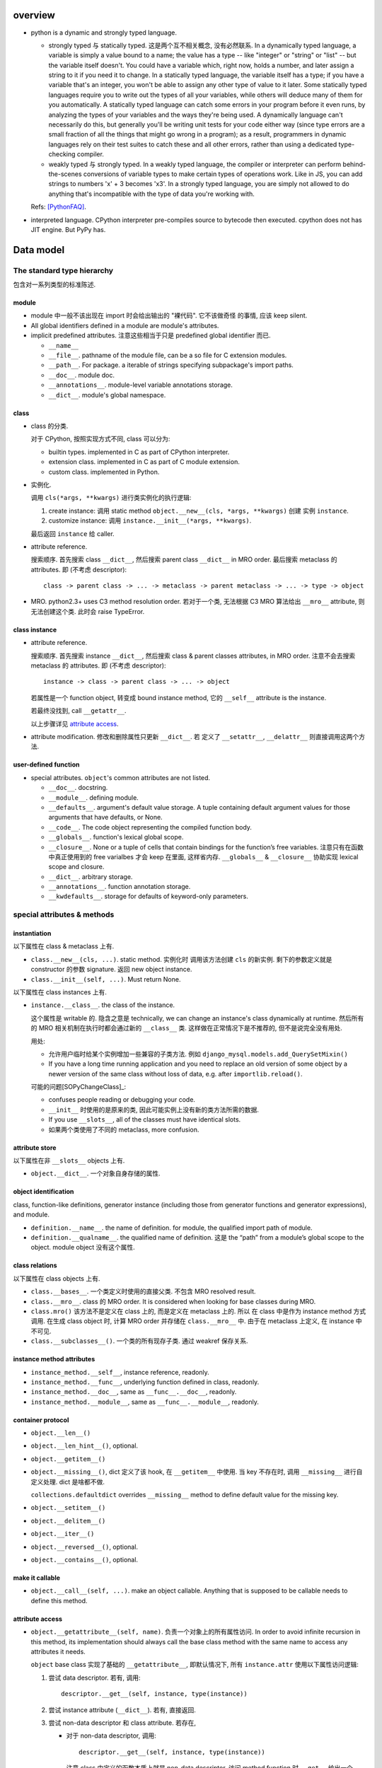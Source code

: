 overview
========
- python is a dynamic and strongly typed language.

  * strongly typed 与 statically typed. 这是两个互不相关概念, 没有必然联系.
    In a dynamically typed language, a variable is simply a value bound to a
    name; the value has a type -- like "integer" or "string" or "list" -- but
    the variable itself doesn't. You could have a variable which, right now,
    holds a number, and later assign a string to it if you need it to change.
    In a statically typed language, the variable itself has a type; if you have
    a variable that's an integer, you won't be able to assign any other type of
    value to it later. Some statically typed languages require you to write out
    the types of all your variables, while others will deduce many of them for
    you automatically. A statically typed language can catch some errors in
    your program before it even runs, by analyzing the types of your variables
    and the ways they're being used. A dynamically language can't necessarily
    do this, but generally you'll be writing unit tests for your code either
    way (since type errors are a small fraction of all the things that might go
    wrong in a program); as a result, programmers in dynamic languages rely on
    their test suites to catch these and all other errors, rather than using a
    dedicated type-checking compiler.

  * weakly typed 与 strongly typed. In a weakly typed language, the compiler or
    interpreter can perform behind-the-scenes conversions of variable types to
    make certain types of operations work. Like in JS, you can add strings to
    numbers 'x' + 3 becomes 'x3'. In a strongly typed language, you are simply
    not allowed to do anything that's incompatible with the type of data you're
    working with.

  Refs: [PythonFAQ]_.

- interpreted language. CPython interpreter pre-compiles source to bytecode
  then executed. cpython does not has JIT engine. But PyPy has.

Data model
==========

The standard type hierarchy
---------------------------
包含对一系列类型的标准陈述.

module
^^^^^^

- module 中一般不该出现在 import 时会给出输出的 "裸代码". 它不该做奇怪
  的事情, 应该 keep silent.

- All global identifiers defined in a module are module's attributes.

- implicit predefined attributes. 注意这些相当于只是 predefined global
  identifier 而已.

  * ``__name__``

  * ``__file__``. pathname of the module file, can be a so file for C
    extension modules.

  * ``__path__``. For package. a iterable of strings specifying subpackage's
    import paths.

  * ``__doc__``. module doc.

  * ``__annotations__``. module-level variable annotations storage.

  * ``__dict__``. module's global namespace.

class
^^^^^
- class 的分类.
  
  对于 CPython, 按照实现方式不同, class 可以分为:

  * builtin types. implemented in C as part of CPython interpreter.

  * extension class. implemented in C as part of C module extension.

  * custom class. implemented in Python.

- 实例化.

  调用 ``cls(*args, **kwargs)`` 进行类实例化的执行逻辑:

  1. create instance:
     调用 static method ``object.__new__(cls, *args, **kwargs)`` 创建
     实例 ``instance``.

  2. customize instance:
     调用 ``instance.__init__(*args, **kwargs)``.

  最后返回 ``instance`` 给 caller.

- attribute reference.

  搜索顺序. 首先搜索 class ``__dict__``, 然后搜索 parent class ``__dict__``
  in MRO order. 最后搜索 metaclass 的 attributes.
  即 (不考虑 descriptor)::

    class -> parent class -> ... -> metaclass -> parent metaclass -> ... -> type -> object

- MRO. python2.3+ uses C3 method resolution order. 若对于一个类, 无法根据 C3 MRO
  算法给出 ``__mro__`` attribute, 则无法创建这个类. 此时会 raise TypeError.

class instance
^^^^^^^^^^^^^^

* attribute reference.
  
  搜索顺序. 首先搜索 instance ``__dict__``, 然后搜索 class & parent
  classes attributes, in MRO order. 注意不会去搜索 metaclass 的 attributes.
  即 (不考虑 descriptor)::

    instance -> class -> parent class -> ... -> object

  若属性是一个 function object, 转变成 bound instance method, 它的
  ``__self__`` attribute is the instance.

  若最终没找到, call ``__getattr__``.

  以上步骤详见 `attribute access`_.

* attribute modification. 修改和删除属性只更新 ``__dict__``. 若
  定义了 ``__setattr__``, ``__delattr__`` 则直接调用这两个方法.

user-defined function
^^^^^^^^^^^^^^^^^^^^^

- special attributes. ``object``'s common attributes are not listed.

  * ``__doc__``. docstring.

  * ``__module__``. defining module.

  * ``__defaults__``. argument's default value storage. A tuple containing
    default argument values for those arguments that have defaults, or None.

  * ``__code__``. The code object representing the compiled function body.

  * ``__globals__``. function's lexical global scope.

  * ``__closure__``. None or a tuple of cells that contain bindings for the
    function’s free variables. 注意只有在函数中真正使用到的 free varialbes
    才会 keep 在里面, 这样省内存. ``__globals__`` & ``__closure__`` 协助实现
    lexical scope and closure.

  * ``__dict__``. arbitrary storage.

  * ``__annotations__``. function annotation storage.

  * ``__kwdefaults__``. storage for defaults of keyword-only parameters.

special attributes & methods
----------------------------

instantiation
^^^^^^^^^^^^^
以下属性在 class & metaclass 上有.

- ``class.__new__(cls, ...)``. static method. 实例化时
  调用该方法创建 ``cls`` 的新实例. 剩下的参数定义就是 constructor 的参数
  signature. 返回 new object instance.

- ``class.__init__(self, ...)``. Must return None.

以下属性在 class instances 上有.

- ``instance.__class__``. the class of the instance.
  
  这个属性是 writable 的. 隐含之意是 technically, we can change an instance's
  class dynamically at runtime. 然后所有的 MRO 相关机制在执行时都会通过新的
  ``__class__`` 类. 这样做在正常情况下是不推荐的, 但不是说完全没有用处.

  用处:

  * 允许用户临时给某个实例增加一些兼容的子类方法. 例如
    ``django_mysql.models.add_QuerySetMixin()``

  * If you have a long time running application and you need to replace an old
    version of some object by a newer version of the same class without loss of
    data, e.g. after ``importlib.reload()``.

  可能的问题[SOPyChangeClass]_:

  * confuses people reading or debugging your code.

  * ``__init__`` 时使用的是原来的类, 因此可能实例上没有新的类方法所需的数据.

  * If you use ``__slots__``, all of the classes must have identical slots.

  * 如果两个类使用了不同的 metaclass, more confusion.


attribute store
^^^^^^^^^^^^^^^
以下属性在非 ``__slots__`` objects 上有.

- ``object.__dict__``. 一个对象自身存储的属性.

object identification
^^^^^^^^^^^^^^^^^^^^^

class, function-like definitions, generator instance (including those from
generator functions and generator expressions), and module.

- ``definition.__name__``. the name of definition. for module, the qualified
  import path of module.

- ``definition.__qualname__``. the qualified name of definition.
  这是 the “path” from a module’s global scope to the object. module object
  没有这个属性.

class relations
^^^^^^^^^^^^^^^
以下属性在 class objects 上有.

- ``class.__bases__``. 一个类定义时使用的直接父类. 不包含 MRO resolved result.

- ``class.__mro__``. class 的 MRO order. It is considered when looking for base
  classes during MRO.

- ``class.mro()`` 该方法不是定义在 class 上的, 而是定义在 metaclass 上的. 所以
  在 class 中是作为 instance method 方式调用. 在生成 class object 时, 计算
  MRO order 并存储在 ``class.__mro__`` 中. 由于在 metaclass 上定义, 在 instance
  中不可见.

- ``class.__subclasses__()``. 一个类的所有现存子类. 通过 weakref 保存关系.

instance method attributes
^^^^^^^^^^^^^^^^^^^^^^^^^^

- ``instance_method.__self__``, instance reference, readonly.

- ``instance_method.__func__``, underlying function defined in class, readonly.

- ``instance_method.__doc__``, same as ``__func__.__doc__``, readonly.

- ``instance_method.__module__``, same as ``__func__.__module__``, readonly.

container protocol
^^^^^^^^^^^^^^^^^^

- ``object.__len__()``

- ``object.__len_hint__()``, optional.

- ``object.__getitem__()``

- ``object.__missing__()``, dict 定义了该 hook, 在 ``__getitem__`` 中使用.
  当 key 不存在时, 调用 ``__missing__`` 进行自定义处理. dict 是啥都不做.

  ``collections.defaultdict`` overrides ``__missing__`` method to define
  default value for the missing key.

- ``object.__setitem__()``

- ``object.__delitem__()``

- ``object.__iter__()``

- ``object.__reversed__()``, optional.

- ``object.__contains__()``, optional.

make it callable
^^^^^^^^^^^^^^^^

- ``object.__call__(self, ...)``. make an object callable. Anything that
  is supposed to be callable needs to define this method.

attribute access
^^^^^^^^^^^^^^^^

- ``object.__getattribute__(self, name)``. 负责一个对象上的所有属性访问.
  In order to avoid infinite recursion in this method, its implementation
  should always call the base class method with the same name to access any
  attributes it needs.

  ``object`` base class 实现了基础的 ``__getattribute__``, 即默认情况下, 所有
  ``instance.attr`` 使用以下属性访问逻辑:

  1. 尝试 data descriptor. 若有, 调用::

       descriptor.__get__(self, instance, type(instance))

  2. 尝试 instance attribute (``__dict__``). 若有, 直接返回.

  3. 尝试 non-data descriptor 和 class attribute. 若存在, 
      
     * 对于 non-data descriptor, 调用::

         descriptor.__get__(self, instance, type(instance))

       注意 class 中定义的函数本质上就是 non-data descriptor. 访问 method
       function 时 ``__get__`` 给出一个 bound method.

     * 对于 class attribute, 直接返回.

  4. 若以上全败, 调用 ``__getattr__``. 对这一点应用的一个例子是
     ``pymongo.MongoClient``.

  5. raise AttributeError.

  ``type.__getattribute__`` 适用于所有 ``class.attr`` 的访问. 它在此基础上,
  对第二步做了修改:

  2. 尝试 instance (此时是 class object) 以及它的所有基类的 ``__dict__``. 若有,
     且是 descriptor, 调用::

       descriptor.__get__(self, None, class)

     若不是 descriptor, 直接返回.

  ``super.__getattribute__`` 对 super object 的属性访问也不同于 object 基类的实现.
  它实现了 super object 的属性访问逻辑, 对于 ``super(B, type_or_object_or_none)``

  1. 从 ``B.__mro__`` B 后面一个类开始, 尝试 descriptor 和 class attribute.
     若是 descriptor, 调用::

       descriptor.__get__(type_or_object_or_none, B)

     若不是 descriptor, 直接返回.

  由于 ``__getattribute__`` 完全决定属性访问, 并且具有以上复杂的逻辑, 所以
  subclass/submetaclass 一般不该完全自定义该方法, 而是在调用父类的方法基础上
  进行适当的自定义.

stringify and formating
^^^^^^^^^^^^^^^^^^^^^^^

- ``object.__str__``

- ``object.__bytes__``

- ``object.__repr__``

- ``object.__format__(self, format_spec)``. used by ``format()``, ``str.format()``
  formatted string literal. 当 object 作为被 format 的对象时使用. `format_spec`
  是与该对象对应的 ``{:spec}`` 部分. 该方法根据 format spec 进行格式化, 输出恰当
  的 string 形式. most classes will either delegate formatting to one of the
  built-in types, or use a similar formatting option syntax.

  object 的默认 ``__format__`` 实现只接受 ``""``, 并输出 ``__str__`` 形式.
  对任何 non-empty string, raise TypeError.

context manager protocol
------------------------
A context manager manages some "context". They usually do some setup work
before code entering its enclosed cotext; then do some cleanup work after
code exiting from the context.

使用 context manager 的意义在于省事. 它自动保证所需资源和环境等的获取和释放,
而不用在业务逻辑代码周围添加 explict ``try...finally`` block 等. 使得代码更
清晰.

context manager 和 decorator 的关系和区别.

* context manager 适用于当我们需要把某一操作置于一个特定的 context 下, 并封装有
  方便的建立 context 和消除 context 的操作. 注意重点是操作, context manager
  只是一个方便的工具, 为这个操作提供 context 服务.

* decorator 比 context manager 涵盖的范围宽泛许多. 它 decorate 下面的操作 (class/
  function), 而这种含义的附加和修改不局限于 "prepare-cleanup" 的 context manager
  使用场景, 而是任何的含义附加以及操纵. 简单的可以是 `classmethod` 等基本的含义
  微调, 复杂的可以是将一定的操作 attach 至某个更大的完整的框架, 例如 `Flask.route`,
  `unittest.skipIf`.

``contextlib`` 提供了很多有助于利用 context manager 的工具. See also:
`contextlib <contextlib.rst>`_.

API
^^^
- ``object.__enter__(self)``. 在 ``with obj [as a]:`` statement 中, 进入
  context 时, call ``obj.__enter__`` to setup context. 若 ``as a`` clause
  is present, ``__enter__()``'s return value is assigned to it, whatever it is.

- ``object.__exit__(self, exc_type, exc_value, exc_tb)``.
  退出 context 时, call ``__exit__`` to cleanup context. If exception is raised
  in the context, its info will be passed in as arguments, otherwise they're
  None.
  
  该方法的返回值决定 cpython 是否会 suppress exception. Truthy value
  means to suppress, falsy value otherwise. 因此 cleanup 逻辑说了算.
  建议返回值只使用 True/False/None (implicitly).
  (一般情况下 cleanup logic 没有 suppress 的意愿, 而是直接写上 cleanup 逻辑,
  这样返回的是 None. 这是很自然的方式.)

  Exceptions that occur during execution of this method will replace any
  exception that occurred in the context.

  The exception passed in should never be reraised explicitly, it's caller's
  responsibility.

common context managers
^^^^^^^^^^^^^^^^^^^^^^^
- io objects, file-like objects, auto-close on finish, like ``TextIOWrapper``.

- lock objects. automatic acquiring/releasing lock.

- connection objects. auto-close on finish, like ``pymongo.MongoClient``.
  auto-commit on finish. like ``MySQLdb.connections.Connection``.

descriptor protocol
-------------------
Descriptors are a powerful, general purpose protocol. They are the mechanism
behind properties, methods, static methods, class methods, and super(). They
are used throughout Python itself to implement the new style classes introduced
in version 2.2. Descriptors simplify the underlying C-code and offer a flexible
set of new tools for everyday Python programs.

一个 descriptor 实例作为类的成员时, 才能发挥它的作用. 当通过不同的方式 (从 owner
class 访问, 从 instance of owner class 访问, 直接访问), 进行不同的操作 (get, set,
delete) 时, 表现为不同的行为.

descriptor 的这种设计, 让它非常适合封装具有适应性的逻辑, 即以不同的方式访问, 执行
不同的逻辑.

the mechanism for descriptors is embedded in the ``__getattribute__()`` methods
for ``object``, ``type``, and ``super()``.

descriptor class definition
^^^^^^^^^^^^^^^^^^^^^^^^^^^

- ``descriptor.__get__(self, instance, owner)``. ``obj.descr`` 获取时调用.
  当 obj 为 instance of owner class 时, ``instance = obj``, ``owner = type(obj)``;
  当 obj 为 owner class 时, ``instance = None``, ``owner = obj``.

- ``descriptor.__set__(self, instance, value)``. ``obj.descr = ...`` 赋值时
  调用. 对 descriptor 赋值只能在 instance of owner class 中生效.

- ``descriptor.__delete__(self, instance)``. ``del obj.descr`` 删除时调用.
  删除 descriptor 只能在 instance of owner class 中生效.

定义以上任意方法, 则 class 成为 descriptor.

分类和调用优先级
^^^^^^^^^^^^^^^^
- data descriptor: 定义 ``__get__`` 和 ``__set__``. 若定义 readonly descriptor,
  让 ``__set__`` raise AttributeError 即可.
  
- non-data descriptor: 只定义 ``__get__``.

typical use cases
^^^^^^^^^^^^^^^^^

- property: properties are data descriptors.

- function: all functions are non-data descriptors which return bound methods
  when they are invoked from an object.

  bound method 是在 instance 上访问时才从 ``__get__`` 中生成的. 每次访问都会
  生成一个全新的 bound method 实例 (内存地址不同). 在它上面添加了 ``__self__``
  ``__func__`` ``__class__`` 等属性.

- static method, class method.

class creation
--------------
- class definition block 与动态使用 ``metaclass(name, bases, namespace)``
  创建 class 本质相同.

  .. code:: python

    class A:

        x = 1

        def a(self):
            pass

    A = type("A", (object,), {'x': 1, 'a': a})

- 默认的 metaclass 是 ``type()``.

class creation procedure
^^^^^^^^^^^^^^^^^^^^^^^^
- 确定 metaclass.
  The appropriate metaclass for a class definition is determined as follows:

  * if no bases and no explicit metaclass are given, then type() is used

  * if an explicit metaclass is given and it is not an instance of type(),
    then it is used directly as the metaclass

  * if an instance of type() is given as the explicit metaclass, or bases
    are defined, then the most derived metaclass is used

  The most derived metaclass is selected from the explicitly specified metaclass
  (if any) and the metaclasses (i.e. type(cls)) of all specified base classes.
  **The most derived metaclass is one which is a subtype of all of these candidate
  metaclasses. If none of the candidate metaclasses meets that criterion, then
  the class definition will fail with TypeError.**

  例如, 以下代码会失败:

  .. code:: python

    class MetaA(type): pass
    class MetaB(type): pass

    class A(metaclass=MetaA): pass
    class B(metaclass=MetaB): pass

    class C(A, B): pass # TypeError!!!!!

  创建并使用 MetaA 和 MetaB 的共同子类 MetaC 则可以解决这个问题:

  .. code:: python

    class MetaC(MetaA, MetaB): pass

    class C(A, B, metaclass=MetaC): pass

- 调用 ``metaclass.__prepare__`` class method 准备 class namespace (pre-populate
  it), 返回 namespace.

- Execute class body in the created namespace.

- 执行 ``name = metaclass(name, bases, namespace, **kwargs)`` 创建 class object.
  这实际上就是按照正常的实例化流程进行 (metaclass 仍然是 object 的子类, 遵从
  实例化步骤). 调用:

  * ``metaclass.__new__``, 创建 class object.

  * ``metaclass.__init__``, customize class object.

  若任意 method 中包含 ``super``, 过程中创建 implicit ``__class__`` reference,
  指向创建的 class object. 这用于 argumentless ``super()``.

metaclass
^^^^^^^^^
指定自定义的 metaclass. 定义 class 时, 在 definition line 中, 使用
``metaclass`` keyword argument 指定 metaclass, 其他 kwargs 则传入
后续一系列流程中.

metaclass 和 class 的关系与 class 和 instance 的关系是类似的.

在 metaclass 定义中, 它的 instance 就是 class, 因此, metaclass 的
instance method 定义第一个参数是 ``cls``, class method 的第一个
参数是 ``metaclass``.

注意 metaclass 仍然是 object 的子类. 遵从一般的逻辑.

methods.

- ``metaclass.__prepare__(metaclass, name, bases, **kwargs)``.
  这是一个 class method. 定义时需要使用 classmethod decorator.
  在上述的 prepare class body namespace 步骤中调用, 返回一个准备好的
  namespace. 返回的应该是一个 MutableMapping instance, e.g. dict,
  OrderedDict. By default, class namespace is initialised as an empty ordered
  mapping.

  注意这个 classmethod 是在调用 ``name = metaclass(...)`` 之前执行的, 其输出
  作为 ``metaclass()`` call 中的 namespace 参数值. 因此, ``__prepare__``
  应定义在 ``__new__`` 的前面.

- ``metaclass.__new__(metaclass, name, bases, namespace, **kwargs)``. 
  本质上是 override ``object.__new__`` classmethod. 不同的是, 在 metaclass
  语境下, 第一个参数是现在变成了 metaclass. 后面三个 positionals 形式和意义
  是固定的. 使用 ``metaclass(...)`` 手动提供或使用 class definition statement
  由解释器自动添加. kwargs 是在 class definition line 上指定的.

Expressions
===========

Atoms
-----

- General comprehension syntax. list, set, dict's comprehension and generator
  expression use a common inline for-loop (with filtering) syntax.

  scope rule. 与一般的 for loop 不同, comprehension 中的 loop variable is scoped
  inside the expression itself, whereas for loop does not build a scope (python
  does not have block scope).

tuple, list, set, dict's display
^^^^^^^^^^^^^^^^^^^^^^^^^^^^^^^^

literal display form
""""""""""""""""""""
- tuple, list, set use a common display form: a list of ``star_item``::

    starred_list  ::=  starred_item ( "," starred_item )* [","]

  * each ``stared_item`` is an expression or an iterable unpacking
    operation.

  * iterable unpacking: The iterable is expanded into a sequence of items,
    which are included in the new tuple, list, or set, at the site of the
    unpacking.

  * The trailing comma is only required when creating a tuple singleton.

  examples::

    (1,)
    {*(1,2,3), 3, 4, *{"a":1, "b":2}, 5, 6,}

- dict display form: a list of ``key_datum``::

    key_datum_list  ::=  key_datum ("," key_datum)* [","]

  * each ``key_datum`` is a ``key: value`` pair, or a mapping unpacking.

  * mapping unpacking: The mapping's key-value pairs are expanded and
    added to the new dict.

  examples::

    {}
    {"a":1, **dict(a=1, b=2), "c": 3, **OrderedDict(c=3, d=4),}

comprehension form
""""""""""""""""""

generator expression
^^^^^^^^^^^^^^^^^^^^
- comprehension.

Primaries
---------

Subscriptions & slicing
^^^^^^^^^^^^^^^^^^^^^^^

- subscription
  
  BNF::

    subscription ::= primary "[" expression_list "]"

- slicing
  
  BNF::

    slicing      ::=  primary "[" slice_list "]"
    slice_list   ::=  slice_item ("," slice_item)* [","]
    slice_item   ::=  expression | proper_slice
    proper_slice ::=  [lower_bound] ":" [upper_bound] [ ":" [stride] ]
    lower_bound  ::=  expression
    upper_bound  ::=  expression
    stride       ::=  expression
  
  这是最一般化最广义的 slicing expression 定义. 它是 subscription 的
  generalization. 即: 在 slicing syntax 中, 当 slice_list 中 的每一项 slice_item
  都不包含 proper_slice 的时候, 就是 subscription. 用人话 说, 就是当 ``[a,b,c]``
  中没有 ``:`` 出现时, 就认为是 subscription, 否则就是 slicing.

  当 slice_list 中包含 ``,`` 时, key 是 tuple.
  当 slice_list 中包含 proper_slice 时, proper_slice 部分转化为 slice object.

  e.g.::

    p[1,2,] => p[(1,2)]
    p[1,2:,] => p[(1, slice(2, None, None))]
    p[::2] => p[slice(None, None, 2)]

slicing (包含 subscription) 是通过 ``__getitem__`` 实现.

Statements
==========

assignment statements
---------------------
以下 DNF 有所简化.

::

  assignment_stmt ::= (target_list "=")+ expression_list
  target_list ::= target ("," target)* [","]
  target ::= identifier
             | "(" [target_list] ")"
             | "[" [target_list] "]"
             | attributeref
             | subscription
             | slicing
             | "*" target

about target list
^^^^^^^^^^^^^^^^^
- An assignment statement evaluates the expression list and and assigns the
  single resulting object to each of the target lists, from left to right.

- 一个 assignment 如何去给 LHS 赋值, 取决于 LHS 的形式.

  * 当 LHS 是一个 target list, 则需要对 RHS 进行 iterable unpacking.

  * 当 LHS 是一个 single target, 则 RHS 是整体赋值给 LHS.

- 注意到 DNF 中, target list 是递归定义的. 以下详述 target list 的可能形式.

  * target list 可以是 surrounded by ``()``, ``[]`` 或者裸的.  但是注意, ``()``
    中包含单个 target 时, 服从 tuple 的书写规则.  即 ``(x) = [1]`` 不会认为是
    target list, ``()`` 是括号, 自动去掉. 该赋值 LHS 是单层的 single target.
    ``(x,) = [1]`` 才是 target list, 对 RHS unpacking.

  * target list 可以是单层或多层的. 对于多层的, 则自然需要 ``()`` or ``[]``
    进行界限划分.

  * 对某一层, 最多只能有一个 ``*target`` 形式的 target.
    (否则无法确定性地分配剩余元素.) 该 target 可以出现在该层的任意位置.

  * 对于某一层, RHS unpacking 后的元素个数必须大于等于 target list 中除了
    starred target 以外的 target 个数. 若没有多余的元素可分配, starred target
    分配到的元素列表为空.

  * ``*target`` starred target 本身仍可以是一个下一层的 target list.

  * 赋值时, 除了 starred target 之外, 对于每一层的一个 target, 对应于 RHS
    相应的层 unpacking 后的一个元素, 无论这个 target 本身是否又是一个下一层的
    target list. 即使是下一层的 target list, 在本层也只对应于一个元素.

  * 对于 starred target, 接受本层的所有剩余的无法分配的元素.

  * 注意理论上 ``()`` ``[]`` 里面的 target list 可以为空, 此时在 RHS
    的对应位置上元素进行 unpacking 后结果也要为空.::

      () = []
      a, () = 1, ()

- 神经病示例.

  .. code:: python

    a, b, *(c, *[d, *(e, *f), g], h), i, j, (), l = *range(20), [], 20
    a, b, *(c, *[d, *(e, *()), f], g), h, i, (), j = *range(9), [], 9

about attributeref
^^^^^^^^^^^^^^^^^^
- If a target is attributeref, LHS 一定是对 instance attribute 的 set 操作,
  右侧则可以是对 class or instance attribute 的 get 操作.::

    class Cls:
        x = 3
    inst = Cls()
    inst.x = inst.x + 1   # writes inst.x as 4 leaving Cls.x as 3

about slicing
^^^^^^^^^^^^^
- If a target is a slicing, (for builtin sequence types) the assigned object
  should also be a sequence object. Then the sequence object is asked to
  replace the slice with the items of the assigned sequence. The length of the
  slice may be different from the length of the assigned sequence, thus
  changing the length of the target sequence, if the target sequence allows it.

about evaluation order
^^^^^^^^^^^^^^^^^^^^^^
- LHS & RHS 的运算顺序: RHS 部分先计算完毕, 然后对 LHS target list 进行赋值.

  因此, 以下是成立的::

    a, b = b, a # swap a and b

- LHS target list 的运算顺序: target list 中, 各 targets 按从左至右的顺序赋值.

  例如::

    x = [1, 0]
    i = 0
    i, x[i] = x[i], i
    print(x) # [1, 0]
    
import statement
----------------

with statement
--------------
::

  with expression [as target] [, expression [as target]]+ : suite

注意若 expression 生成的 context manager 仅仅是为了 setup/cleanup context,
并无 binding 需要, 没必要使用 binding to ``as`` target. 这也为一些情况下,
context manager 的重用提供支持. 例如 RDBMS connection object 可以多次
BEGIN/COMMIT/ROLLBACK.

exception handling
------------------

raise statement
^^^^^^^^^^^^^^^
::

  raise [<exception> [from <original-exc>|None]]

- Exception's context. When raising an exception in an ``except`` or
  ``finally`` clause ``__context__`` is automatically set to the last exception
  caught.

- Exception's cause. When raising a new exception in an ``except`` or
  ``finally`` clause, an exception that caused the raising exception can be
  supplied by ``from exc`` syntax. The causing exception will be set as
  ``__cause__`` attribute of raising exception, and ``__suppress_context__``
  will be set to True automatically.

- When exception is just instantiated, its ``__traceback__``, ``__cause__``,
  ``__context__`` 还都是 None (因为在实例化处本来就没有这些). 只有 raise 之后,
  解释器才会根据执行环境设置这三个属性.

- When traceback is printed,

  * ``__cause__`` is shown when it's not None, with indication::
   
      During handling of the above exception, another exception occurred.

  * ``__context__`` is shown if ``__cause__`` is not None. Otherwise it's shown
    with indication::

      The above exception was the direct cause of the following exception.

  * ``raise ... from None`` can be used to suppress context exception.
    
  * In other words, 如果有 cause, 不会显示 context; 如果没有 cause
    但是有 context, 会显示 context.

  * the exception itself is always shown after any chained exceptions are
    printed.

try statement
^^^^^^^^^^^^^

- A bare except clause matches ``BaseException``::

    try:
        pass
    except:
        pass
    # equivalent to
    try:
        pass
    except BaseException:
        pass
 
  which is a very bad practice.

- 何时该创建各种 exception class 并在出错时 raise 出来, 何时该只返回操作的
  true/false 结果?

  如果是错误、异常情况, 则 raise exception;
  如果是对命题是否成立的条件判断, 则给出 boolean result.

  两者是不同的情况. 然而, 两个情况可能存在相互嵌套. 例如, 通过条件判断是否通过来决定
  是否 raise exception; 通过是否 raise exception 来决定条件判断是否通过.

function definitions
--------------------

- 避免使用递归逻辑. 这是因为 Python 中没有对 tail recursion 进行优化. 所以递归调用
  都是实实在在地叠加 stack. 如果可能递归次数很多, 很快会触及 ``sys.getrecursionlimit()``
  的上限, 导致 ``RecursionError``.
   
  解决办法:
  
  * 将递归逻辑转变成循环逻辑来实现.

  * 使用一个修改的 Y combinator 将递归算法转变成非递归算法[SOPyRecur]_, 将运算结果以
    函数返回, 再循环 unwrap 每层函数. See also tco module[TCO]_.


class definitions
-----------------

- 什么时候应该规定使用 factory function 来获取类实例, 什么时候不需要这层封装
  只简单地对类进行实例化就行?

  factory function 相对于类的 constructor, 其根本特点是可以对返回实例的逻辑进行
  自定义, 而 constructor 简单地每次调用生成一个新实例. 例如, 使用 factory function
  可以做到:

  * 条件性生成新实例, 例如依据 identifier 存储实例, match 时只返回原来生成的实例.

    何时需要考虑条件性生成新实例呢? 当实例应该具有某种全局存在性质, 而不是某个
    其他类的实例的属性, 或者局限于某个范围. 例如 Logger 就应该是全局的, 不属于某个
    类, 对于一个 module 而言应该唯一, 因此以 module.__name__ 作为标识符来条件性
    生成新实例. 相应地, 数据库连接等 client object (例如 MongoClient) 往往不需要
    全局存在, 而是作为某个其他类对象的一部分, 在该类对象生成时创建连接状态, 析构
    时消除状态.

  * 需要对实例进行额外的修改, 且这些修改在逻辑上不是该类的一部分.

assertion statement
-------------------
::

  assert expression1[, expression2]

- 用于任何需要进行中断式声明判断的情况, 而不是正常程序逻辑的条件判断. 例如,

  * 单元测试.

  * debug code 部分.

- expression1 is used in boolean context (as test), expression2 if present is
  argument of ``AssertionError``.

- Assertions is run under normal interpreter invocation, and skipped if
  interpreter is run with optimization (``__debug__ == False``).

iterable and mapping unpacking
==============================

- builtin types 的 unpacking 似乎是直接访问内部存储的. 而不会访问 python-level
  的 iterable/mapping protocol 各个方法.

iteration, generation and asynchronous programming
==================================================

generator function
------------------

- Generator function 的重要意义在于两点:
  
  * 简化对 iterable protocol 的实现流程. 手动构建 iterable 需要处理:
  
    - 构建含 ``__iter__`` 方法的 iterable 类
     
    - 构建包含 ``__next__`` 方法的 iterator 返回值
     
    - 手动维持 iterator 内部状态.

    这些麻烦通过 generator function (yield) & interpreter magic 可以方便地解决.

    注意, generator function is not inherently more CPU/memory efficient than
    manually defined iterables, when generating a large sequence of values.
    无论是 generator 还是 iterator, 写好了都可以高效, 也都可以低效.

  * 为基于 async/await 的单线程异步编程范式提供基础. (注意 generator or async/await
    等高级语言机制并不是实现单线程异步的必要条件, 但是会很方便, 通过 event 机制同样
    可以做到.)

- 基于 generator function + promises 已经可以实现比较方便的单线程异步编程, 但
  async/await 将它升华成了语言 builtin 的一种范式. 通过提供语言层的基础性支持,
  无需手动实现 所需机制, 从而更统一 (所有人用一样的实现) 更高效 (在解释器中去优化,
  在 C/C++ 层优化).

generator
---------
- generator workflow.
  
  When generator function is called, a generator iterator is generated. 这个
  iterator 封装了 generator function body 编译后的等价逻辑.

  generator 的抽象执行逻辑:
  
  * 调用 ``__next__``, ``send()``, ``throw()`` 等方法, generator 开始执行.

  * 到 yield 后, 返回至 caller, 并给出 yield 值.

  * caller 再次调用上述控制方法, 进入 generator context, 从 yield 处继续执行.

  * generator function 结束时, raise ``StopIteration(<retval>)``, 结束 generator
    执行.

  这种 execution context 和控制权的交替执行, 是逻辑上的描述. 在内存中并不存在一个保留的
  generator function stack, 也不能让执行流在两个 stack 之间交替. 它本质上是解释器根据
  编译 generator function body 结构, 生成了一个等价的 iterator, 它来维持 generator 的
  内部状态.

- A generator object is both an iterator and iterable.
  Its ``__iter__`` method simply returns itself.

async, await
------------
- async/await 机制提供了 builtin 的完整的单线程异步编程的解决方案. 避免了通过 generator
  + promises, 甚至是更基础的机制 (e.g., event + callback) 去手动实现单线程异步所缺失的部分.

built-in exception hierarchy
============================
::

  BaseException
   +-- SystemExit
   +-- KeyboardInterrupt
   +-- GeneratorExit
   +-- Exception
        +-- StopIteration
        +-- StopAsyncIteration
        +-- ArithmeticError
        |    +-- FloatingPointError
        |    +-- OverflowError
        |    +-- ZeroDivisionError
        +-- AssertionError
        +-- AttributeError
        +-- BufferError
        +-- EOFError
        +-- ImportError
        |    +-- ModuleNotFoundError
        +-- LookupError
        |    +-- IndexError
        |    +-- KeyError
        +-- MemoryError
        +-- NameError
        |    +-- UnboundLocalError
        +-- OSError
        |    +-- BlockingIOError
        |    +-- ChildProcessError
        |    +-- ConnectionError
        |    |    +-- BrokenPipeError
        |    |    +-- ConnectionAbortedError
        |    |    +-- ConnectionRefusedError
        |    |    +-- ConnectionResetError
        |    +-- FileExistsError
        |    +-- FileNotFoundError
        |    +-- InterruptedError
        |    +-- IsADirectoryError
        |    +-- NotADirectoryError
        |    +-- PermissionError
        |    +-- ProcessLookupError
        |    +-- TimeoutError
        +-- ReferenceError
        +-- RuntimeError
        |    +-- NotImplementedError
        |    +-- RecursionError
        +-- SyntaxError
        |    +-- IndentationError
        |         +-- TabError
        +-- SystemError
        +-- TypeError
        +-- ValueError
        |    +-- UnicodeError
        |         +-- UnicodeDecodeError
        |         +-- UnicodeEncodeError
        |         +-- UnicodeTranslateError
        +-- Warning
             +-- DeprecationWarning
             +-- PendingDeprecationWarning
             +-- RuntimeWarning
             +-- SyntaxWarning
             +-- UserWarning
             +-- FutureWarning
             +-- ImportWarning
             +-- UnicodeWarning
             +-- BytesWarning
             +-- ResourceWarning

BaseException
-------------

attributes.

- ``args``. constructor arguments.

methods.

- ``with_traceback(tb)``. raise exception with new ``__traceback__``.

- ``__str__()``. By default, exception's string form is ``repr()`` of
  its ``args`` attribute.

LookupError
-----------
- When both IndexError and KeyError are expected, LookupError should be used
  instead.

ImportError
-----------
- 包含两种情况:

  * a module can not be loaded.
    
    - For a more specific error where a module can not be found,
      ModuleNotFoundError subclass is raised.

  * a name in a module can not be loaded.

OSError
-------
For a syscall returning a system-related error.

constructor:

- ``OSError(errno, strerror, [filename [, winerror [, filename2]]])``.
  The constructor often actually returns a subclass of OSError, depending on
  ``errno``. This behavior is not inherited by subclasses.

attributes.

- ``errno``. C errno.

- ``strerror``. C strerror().

- ``filename``, ``filename2``. For exceptions that involve a file system path.
  For functions that involves two paths, ``filename2`` is set, like
  ``os.rename``.

Warning
-------
Warnings are all exceptions.

builtin functions
=================
注意很多 builtin function 本质上应该看作是该 class 的 constructor.

iteration
---------

- ``enumerate()``, enumerate object constructor. ``start=`` 设置第一项的序号值.

number
------

- ``float()``, float object constructor. 输入是 number, string 或 object.

  对于 string:
  可以包含 leading or trailing whitespace chars;
  可以包含 +/- sign;
  值的部分可以是 ``infinity|inf|nan`` (case-insensitive), 对应正负无穷和 NaN.

  对于 object, ``object.__float__`` method is called.

  无参数时返回 0.0.

scope
-----
- ``vars()``, return ``__dict__`` of any object.
  无参数时, 返回 local dictionary, 即当前 scope 中可以访问到的所有量. 等价于
  ``locals()``.

memory
------

- ``id()``. identity of object. 该值保证为整数, 且在 object 的生命周期中保持
  不变. 在 CPython 中, 用对象的内存地址作为 id. id 值用于 ``is`` operator
  的判断.

inheritance
-----------

- ``super([type[, object_or_type=None]])``. super object constructor.

  Return a proxy object that delegates attributes access to a parent or sibling
  class of type. 尽管一般用于获取 overrided method, 但必须清楚, super 的作用是
  将 ``getattr`` 的起点拉高到了 parent class 中, 所以 class attribute & method
  都可以获取.

  注意 super class 有自定义的 ``__getattribute__``, 决定属性行为.

  参数和意义:

  * 若两个参数都省略, ``super()`` 必须出现在 method definition 内部, 否则 raise
    RuntimeError. 此时, ``super()`` 相当于 ``super(__class__, <first-arg>)``.
    其中 ``__class__`` 是解释器在编译过程中加入的 implicit reference to lexically
    current class. ``<first-arg>`` 是函数的第一个参数, 即 self or cls (classmethod).

  * 若只有一个参数, 第二参数省略 (None), the super object is unbound. This is
    actually historical and **USELESS**.
    http://www.artima.com/weblogs/viewpost.jsp?thread=236278

  * 若第二个参数是 a subclass ``type2`` of ``type``. 此时, 访问
    ``super(type, type2).x`` 给出的是定义在父类中的 function ``x``, 或者说
    unbound method ``x``. 这可用于在子类 classmethod 中访问父类的相同 classmethod
    (此时 type2 也是 type). 若在 class definition 之外单独使用, 则只是给出 type
    的父类的 function 而已, type2 并无别的意义.

  * a instance ``instance`` of ``type``. 此时, ``super(type, instance).x``
    给出的是 bound method ``x``, bound to ``instance``, i.e. ``self=instance``.

builtin types
=============

text sequence type - str
------------------------

methods
^^^^^^^

- ``isidentifier()``. 检查字符串是否是合法的 python identifier.
  Use ``keyword.iskeyword()`` tests for reserved keywords.

- ``__mod__(arg)``. 字符串的 modulo operation 即 string formatting.
  See `docs <https://docs.python.org/3/library/stdtypes.html#printf-style-string-formatting>`_.
  对于 ``format % value``:

  * 对于 positional 形式, format 要求的参数必须与 value 部分提供的值一一对应.
    对于 keyword 形式, mapping object 的 keys 可以比 format 中多.

  * If format requires a single argument, values may be a single non-tuple
    object. Otherwise, values must be a tuple with exactly the number of items
    specified by the format string, or a single mapping object.

  * format specifier 形式:

    - ``%``

    - ``(key)`` optional

    - conversion flags: ``#0- +``. optional.

    - minimum field width. optional. can be ``*``.

    - precision. optional. ``.`` + precision number or ``*``.

    - length modifier. optional. ``hlL``, ignored by python.

    - conversion type. ``diouxXeEfFgGcrsa%``.

      * ``r``: ``repr()``

      * ``a``: ``ascii()``

- ``format()``.

  * DNF notation. see
    `docs <https://docs.python.org/3/library/string.html#format-string-syntax>`_.

  * literal ``{}`` ``{{}}``

  * field can be referenced by digit and key index. 对于顺序的 positionals,
    可以 omit digit. 然后可以进一步指定 ``.`` attribute 或 ``[]`` element.

    field name is not quoted.

  * 获取到的值可进一步通过 ``!rsa`` 转换, 以及 ``:`` 进行 formatting.

  * A ``format_spec`` field can also include one-level nested replacement
    fields within it.

    - ``format_spec`` 会传入要 format 的对象的 ``__format__`` method. 只有
      对象的类本身实现了 ``__format__`` method, 并对传入的 format spec 能
      识别, 才会输出 format result. 否则应 raise TypeError. 以下格式, 是
      ``str.__format__`` 识别的格式.

      注意如果 format spec 之前包含 ``!{r|s|a}`` 转换部分, 转换结果即字符串
      的 ``__format__`` method will be called with ``format_spec``, 而不是原
      object 的方法.

    - DNF::

        [[fill]align][sign][#][0][width][grouping_option][.precision][type]

    - fill can be any char.

    - align: ``<>=^``

    - sign: ``+ -``

    - ``0``. When no explicit alignment is given, preceding the width field by
      a zero ('0') character enables sign-aware zero-padding for numeric types.
      This is equivalent to a fill character of '0' with an alignment type of
      '='.

    - grouping: ``,_`` thousands separator.

    - type: ``sbcdoxXneEfFgGn%gg``.


string formattings
^^^^^^^^^^^^^^^^^^
python 中有 4 种 string interpolation 的方式:

- ``%`` printf-style formatting. 即 modulo operation.
  implemented in ``str.__mod__``.

- ``str.format()``.

- formatted string literals. ``f"..."``.

- Shell-like string template: ``string.Template``.

第一种最常见最简单, 但不如第二种方便;

第二种明显优点有 2 个, 1) 灵活方便, 功能丰富; 2) 使用 `__format__` protocol
可以自定义 format 逻辑, 实现多态性的封装 (duck typing), e.g., datetime.

第三种克服了第二种的 verbosity 问题, 并且增加灵活性可以执行 python 表达式.
所以, 对于 py3.6+, 应该用第三种, 之前的最好用第二种.

第四种仅用在特殊场合, 例如为了填充使用了 shell syntax 的模板, 或者为了与常见的
formatting 语法相区别.

set types - set, frozenset
--------------------------
- elements must be hashable.

- ``set`` is mutable, unhashable. ``frozenset`` is immutable and hashable.

operations
^^^^^^^^^^
the non-operator versions methods will accept any iterable as an argument.
In contrast, their operator based counterparts require their arguments to be
sets. 然而两种方式并没有效率上的区别, 因为虽然接受任何 iterable, 但是仍然
会在内部转换成 set 再进行比较.

set & frozenset instances can be mixed for binary operations. The returned
value is instance of first operand's type.

Common operations
""""""""""""""""""

- ``__len__()``, ``len()``.

- ``__contains__()``, ``in``.

- ``issubset()``, ``<=``. 注意 subset 判断是 ``<=`` 而不是 ``<``. 后者是
  subset proper, 严格子集.

- ``__lt__()``, ``<``. subset proper.

- ``issuperset()``, ``>=``

- ``__gt__()``, ``>``. superset proper.

- ``__eq__()``, ``=``. element-wise equality.

- ``isdisjoint()``.

- ``union()``, ``set | other | ...``

- ``intersection()``, ``set & other & ...``

- ``difference()``, ``set - other - ...``

- ``symmetric_difference()``, ``set ^ other``

- ``copy()``. shallow copy.

Set's mutable operations
""""""""""""""""""""""""

- ``update(*others)``, ``set |= other | ...``

- ``intersection_update(*others)``, ``set &= other & ...``

- ``difference_update(*others)``, ``set -= other | ...``

- ``symmetric_difference_update(other)``, ``set ^= other``

- ``add()``

- ``remove()``

- ``discard()``. remove if present.

- ``pop()``. pop arbitrarily.

- ``clear()``.

numeric types
-------------
- ``float`` type literal forms::

    NN.[NN]
    [0].NN
    # some exponential forms
    NN"e"NN
    NN"E"NN

  注意由于 ``NN.`` 是合法的 float number, digits 后面的第一个 ``.``
  会认为是 decimal point, 而不是 attribute reference. 例如::

    1.is_integer # SyntaxError
    (1).is_integer # OK
    1..is_integer # OK
    1.1.is_integer # Ok

built-in constants
==================

runtime constants
-----------------

- ``__debug__``. True if Python is not started with optimization (-O, -OO
  options).

References
==========
.. [PythonFAQ] `Why is Python a dynamic language and also a strongly typed language? <https://wiki.python.org/moin/Why%20is%20Python%20a%20dynamic%20language%20and%20also%20a%20strongly%20typed%20language>`_.
.. [SOPyRecur] `Using Y combinator to optimize tail recursion in Python <https://stackoverflow.com/a/18506625/1602266>`_
.. [TCO] `TCO module <https://github.com/baruchel/tco>`_
.. [SOPyChangeClass] `How dangerous is setting self.__class__ to something else? <https://stackoverflow.com/questions/13280680/how-dangerous-is-setting-self-class-to-something-else>`_

